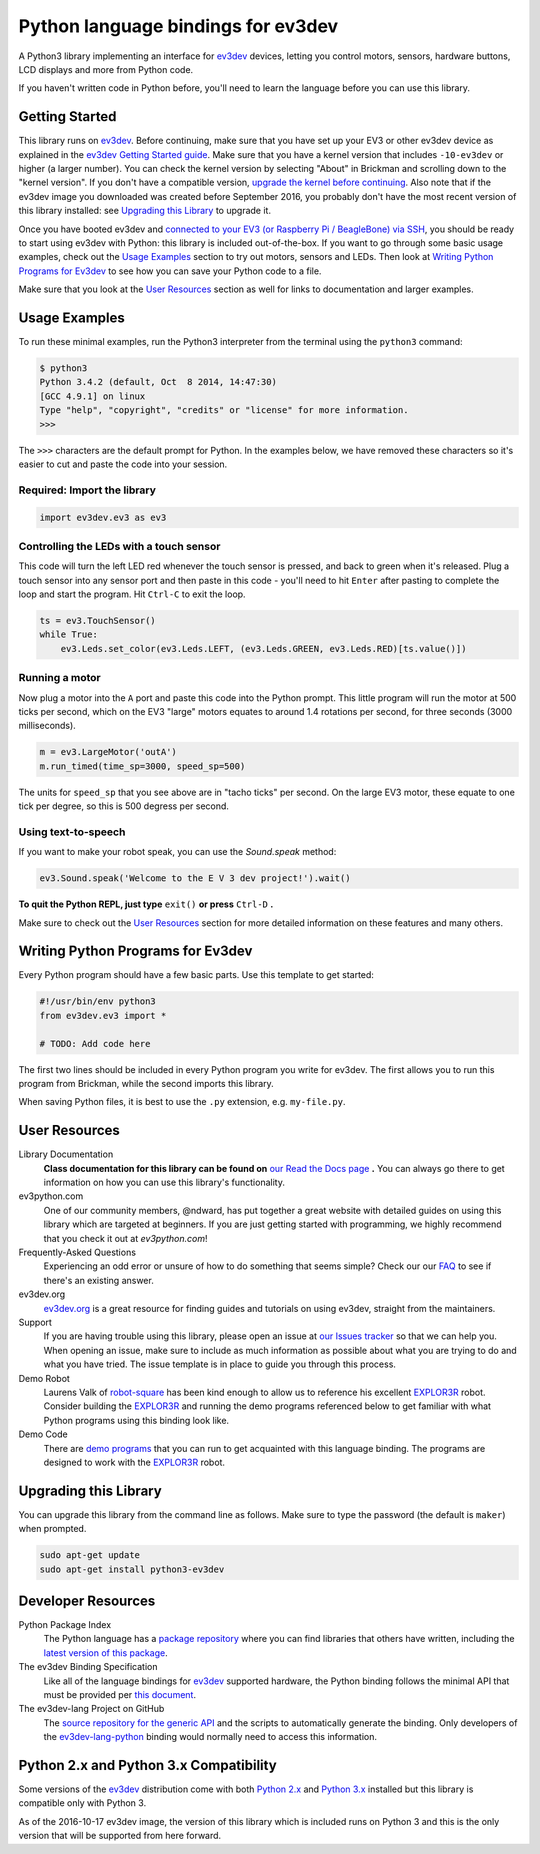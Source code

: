 Python language bindings for ev3dev
===================================

.. image:: https://travis-ci.org/rhempel/ev3dev-lang-python.svg?branch=master
    :target: https://travis-ci.org/rhempel/ev3dev-lang-python
.. image:: https://readthedocs.org/projects/python-ev3dev/badge/?version=stable
    :target: http://python-ev3dev.readthedocs.org/en/stable/?badge=stable
    :alt: Documentation Status

A Python3 library implementing an interface for ev3dev_ devices,
letting you control motors, sensors, hardware buttons, LCD
displays and more from Python code.

If you haven't written code in Python before, you'll need to learn the language
before you can use this library.

Getting Started
---------------

This library runs on ev3dev_. Before continuing, make sure that you have set up
your EV3 or other ev3dev device as explained in the `ev3dev Getting Started guide`_.
Make sure that you have a kernel version that includes ``-10-ev3dev`` or higher (a
larger number). You can check the kernel version by selecting "About" in Brickman
and scrolling down to the "kernel version". If you don't have a compatible version,
`upgrade the kernel before continuing`_. Also note that if the ev3dev image you downloaded
was created before September 2016, you probably don't have the most recent version of this
library installed: see `Upgrading this Library`_ to upgrade it.

Once you have booted ev3dev and `connected to your EV3 (or Raspberry Pi / BeagleBone)
via SSH`_, you should be ready to start using ev3dev with Python: this library
is included out-of-the-box. If you want to go through some basic usage examples,
check out the `Usage Examples`_ section to try out motors, sensors and LEDs.
Then look at `Writing Python Programs for Ev3dev`_ to see how you can save
your Python code to a file.

Make sure that you look at the `User Resources`_ section as well for links
to documentation and larger examples.

Usage Examples
--------------

To run these minimal examples, run the Python3 interpreter from
the terminal using the ``python3`` command:

.. code-block:: bash

  $ python3
  Python 3.4.2 (default, Oct  8 2014, 14:47:30)
  [GCC 4.9.1] on linux
  Type "help", "copyright", "credits" or "license" for more information.
  >>>

The ``>>>`` characters are the default prompt for Python. In the examples
below, we have removed these characters so it's easier to cut and
paste the code into your session.

Required: Import the library
~~~~~~~~~~~~~~~~~~~~~~~~~~~~

.. code-block:: python

  import ev3dev.ev3 as ev3

Controlling the LEDs with a touch sensor
~~~~~~~~~~~~~~~~~~~~~~~~~~~~~~~~~~~~~~~~

This code will turn the left LED red whenever the touch sensor is pressed, and
back to green when it's released. Plug a touch sensor into any sensor port and
then paste in this code - you'll need to hit ``Enter`` after pasting to complete
the loop and start the program.  Hit ``Ctrl-C`` to exit the loop.

.. code-block:: python

  ts = ev3.TouchSensor()
  while True:
      ev3.Leds.set_color(ev3.Leds.LEFT, (ev3.Leds.GREEN, ev3.Leds.RED)[ts.value()])

Running a motor
~~~~~~~~~~~~~~~

Now plug a motor into the ``A`` port and paste this code into the Python prompt.
This little program will run the motor at 500 ticks per second, which on the EV3
"large" motors equates to around 1.4 rotations per second, for three seconds
(3000 milliseconds).

.. code-block:: python

  m = ev3.LargeMotor('outA')
  m.run_timed(time_sp=3000, speed_sp=500)

The units for ``speed_sp`` that you see above are in "tacho ticks" per second.
On the large EV3 motor, these equate to one tick per degree, so this is 500
degress per second.



Using text-to-speech
~~~~~~~~~~~~~~~~~~~~

If you want to make your robot speak, you can use the `Sound.speak` method:

.. code-block:: python

  ev3.Sound.speak('Welcome to the E V 3 dev project!').wait()

**To quit the Python REPL, just type** ``exit()`` **or press** ``Ctrl-D`` **.**

Make sure to check out the `User Resources`_ section for more detailed
information on these features and many others.

Writing Python Programs for Ev3dev
----------------------------------

Every Python program should have a few basic parts. Use this template
to get started:

.. code-block:: python

   #!/usr/bin/env python3
   from ev3dev.ev3 import *

   # TODO: Add code here

The first two lines should be included in every Python program you write
for ev3dev. The first allows you to run this program from Brickman, while the
second imports this library.

When saving Python files, it is best to use the ``.py`` extension, e.g. ``my-file.py``.

User Resources
--------------

Library Documentation
    **Class documentation for this library can be found on** `our Read the Docs page`_ **.**
    You can always go there to get information on how you can use this
    library's functionality.

ev3python.com
    One of our community members, @ndward, has put together a great website
    with detailed guides on using this library which are targeted at beginners.
    If you are just getting started with programming, we highly recommend
    that you check it out at `ev3python.com`!

Frequently-Asked Questions
    Experiencing an odd error or unsure of how to do something that seems
    simple? Check our our `FAQ`_ to see if there's an existing answer.

ev3dev.org
    `ev3dev.org`_ is a great resource for finding guides and tutorials on
    using ev3dev, straight from the maintainers.

Support
    If you are having trouble using this library, please open an issue
    at `our Issues tracker`_ so that we can help you. When opening an
    issue, make sure to include as much information as possible about
    what you are trying to do and what you have tried. The issue template
    is in place to guide you through this process.

Demo Robot
    Laurens Valk of robot-square_ has been kind enough to allow us to
    reference his excellent `EXPLOR3R`_ robot. Consider building the
    `EXPLOR3R`_ and running the demo programs referenced below to get
    familiar with what Python programs using this binding look like.

Demo Code
    There are `demo programs`_ that you can run to get acquainted with
    this language binding. The programs are designed to work with the
    `EXPLOR3R`_ robot.

Upgrading this Library
----------------------

You can upgrade this library from the command line as follows. Make sure
to type the password (the default is ``maker``) when prompted.

.. code-block:: bash

   sudo apt-get update
   sudo apt-get install python3-ev3dev


Developer Resources
-------------------

Python Package Index
    The Python language has a `package repository`_ where you can find
    libraries that others have written, including the `latest version of
    this package`_.

The ev3dev Binding Specification
    Like all of the language bindings for ev3dev_ supported hardware, the
    Python binding follows the minimal API that must be provided per
    `this document`_.

The ev3dev-lang Project on GitHub
    The `source repository for the generic API`_ and the scripts to automatically
    generate the binding. Only developers of the ev3dev-lang-python_ binding
    would normally need to access this information.

Python 2.x and Python 3.x Compatibility
-------------------------------------

Some versions of the ev3dev_ distribution come with both `Python 2.x`_ and `Python 3.x`_ installed
but this library is compatible only with Python 3.

As of the 2016-10-17 ev3dev image, the version of this library which is included runs on
Python 3 and this is the only version that will be supported from here forward.

.. _ev3dev: http://ev3dev.org
.. _ev3dev.org: ev3dev_
.. _Getting Started: ev3dev-getting-started_
.. _ev3dev Getting Started guide: ev3dev-getting-started_
.. _ev3dev-getting-started: http://www.ev3dev.org/docs/getting-started/
.. _upgrade the kernel before continuing: http://www.ev3dev.org/docs/tutorials/upgrading-ev3dev/
.. _detailed instructions for USB connections: ev3dev-usb-internet_
.. _connected to your EV3 (or Raspberry Pi / BeagleBone) via SSH: http://www.ev3dev.org/docs/tutorials/connecting-to-ev3dev-with-ssh/
.. _ev3dev-usb-internet: http://www.ev3dev.org/docs/tutorials/connecting-to-the-internet-via-usb/
.. _our Read the Docs page: http://python-ev3dev.readthedocs.org/en/latest/
.. _source repository for the generic API: ev3dev-lang_
.. _ev3python.com: http://ev3python.com/
.. _FAQ: http://python-ev3dev.readthedocs.io/en/latest/faq.html
.. _ev3dev-lang: https://github.com/ev3dev/ev3dev-lang
.. _ev3dev-lang-python: https://github.com/rhempel/ev3dev-lang-python
.. _our Issues tracker: https://github.com/rhempel/ev3dev-lang-python/issues
.. _this document: wrapper-specification_
.. _wrapper-specification: https://github.com/ev3dev/ev3dev-lang/blob/develop/wrapper-specification.md
.. _EXPLOR3R: demo-robot_
.. _demo-robot: http://robotsquare.com/2015/10/06/explor3r-building-instructions/
.. _demo programs: demo-code_
.. _demo-code: https://github.com/rhempel/ev3dev-lang-python/tree/master/demo
.. _robot-square: http://robotsquare.com/
.. _Python 2.x: python2_
.. _python2: https://docs.python.org/2/
.. _Python 3.x: python3_
.. _python3: https://docs.python.org/3/
.. _package repository: pypi_
.. _pypi: https://pypi.python.org/pypi
.. _latest version of this package: pypi-python-ev3dev_
.. _pypi-python-ev3dev: https://pypi.python.org/pypi/python-ev3dev
